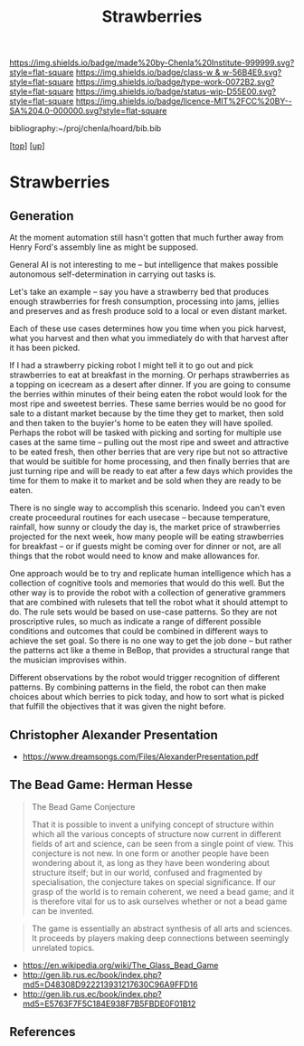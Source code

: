 #   -*- mode: org; fill-column: 60 -*-

#+TITLE: Strawberries 
#+STARTUP: showall
#+TOC: headlines 4
#+PROPERTY: filename
#+LINK: pdf   pdfview:~/proj/chenla/hoard/lib/

[[https://img.shields.io/badge/made%20by-Chenla%20Institute-999999.svg?style=flat-square]] 
[[https://img.shields.io/badge/class-w & w-56B4E9.svg?style=flat-square]]
[[https://img.shields.io/badge/type-work-0072B2.svg?style=flat-square]]
[[https://img.shields.io/badge/status-wip-D55E00.svg?style=flat-square]]
[[https://img.shields.io/badge/licence-MIT%2FCC%20BY--SA%204.0-000000.svg?style=flat-square]]

bibliography:~/proj/chenla/hoard/bib.bib

[[[../../index.org][top]]] [[[../index.org][up]]]

* Strawberries
  :PROPERTIES:
  :CUSTOM_ID: 
  :Name:      /home/deerpig/proj/chenla/warp/strawberries.org
  :Created:   2018-08-18T17:48@Prek Leap (11.642600N-104.919210W)
  :ID:        5fb11d4b-4e79-4dd1-9331-015ddb3931c4
  :VER:       587861371.536395623
  :GEO:       48P-491193-1287029-15
  :BXID:      proj:JYT5-4201
  :Class:     primer
  :Type:      work
  :Status:    wip
  :Licence:   MIT/CC BY-SA 4.0
  :END:

** Generation

At the moment automation still hasn't gotten that much further away
from Henry Ford's assembly line as might be supposed.

General AI is not interesting to me -- but intelligence that makes
possible autonomous self-determination in carrying out tasks is.

Let's take an example -- say you have a strawberry bed that produces
enough strawberries for fresh consumption, processing into jams,
jellies and preserves and as fresh produce sold to a local or even
distant market.

Each of these use cases determines how you time when you pick harvest,
what you harvest and then what you immediately do with that harvest
after it has been picked.

If I had a strawberry picking robot I might tell it to go out and pick
strawberries to eat at breakfast in the morning.  Or perhaps
strawberries as a topping on icecream as a desert after dinner.  If
you are going to consume the berries within minutes of their being
eaten the robot would look for the most ripe and sweetest berries.
These same berries would be no good for sale to a distant market
because by the time they get to market, then sold and then taken to
the buyier's home to be eaten they will have spoiled.  Perhaps the
robot will be tasked with picking and sorting for multiple use cases
at the same time -- pulling out the most ripe and sweet and attractive
to be eated fresh, then other berries that are very ripe but not so
attractive that would be suitible for home processing, and then
finally berries that are just turning ripe and will be ready to eat
after a few days which provides the time for them to make it to market
and be sold when they are ready to be eaten.

There is no single way to accomplish this scenario.  Indeed you can't
even create proceedural routines for each usecase -- because
temperature, rainfall, how sunny or cloudy the day is, the market
price of strawberries projected for the next week, how many people
will be eating strawberries for breakfast -- or if guests might be
coming over for dinner or not, are all things that the robot would
need to know and make allowances for.

One approach would be to try and replicate human intelligence which
has a collection of cognitive tools and memories that would do this
well.  But the other way is to provide the robot with a collection of
generative grammers that are combined with rulesets that tell the
robot what it should attempt to do.  The rule sets would be based on
use-case patterns.  So they are not proscriptive rules, so much as
indicate a range of different possible conditions and outcomes that
could be combined in different ways to achieve the set goal.  So there
is no one way to get the job done -- but rather the patterns act like
a theme in BeBop, that provides a structural range that the musician
improvises within.

Different observations by the robot would trigger recognition of
different patterns.  By combining patterns in the field, the robot can
then make choices about which berries to pick today, and how to sort
what is picked that fulfill the objectives that it was given the night
before.


** Christopher Alexander Presentation

  - https://www.dreamsongs.com/Files/AlexanderPresentation.pdf

** The Bead Game: Herman Hesse

#+begin_quote

The Bead Game Conjecture

That it is possible to invent a unifying concept of structure within
which all the various concepts of structure now current in different
fields of art and science, can be seen from a single point of
view. This conjecture is not new. In one form or another people have
been wondering about it, as long as they have been wondering about
structure itself; but in our world, confused and fragmented by
specialisation, the conjecture takes on special significance. If our
grasp of the world is to remain coherent, we need a bead game; and it
is therefore vital for us to ask ourselves whether or not a bead game
can be invented.
#+end_quote



#+begin_quote
The game is essentially an abstract synthesis of all arts and
sciences. It proceeds by players making deep connections between
seemingly unrelated topics.
#+end_quote

  - https://en.wikipedia.org/wiki/The_Glass_Bead_Game
  - http://gen.lib.rus.ec/book/index.php?md5=D48308D922213931217630C96A9FFD16
  - http://gen.lib.rus.ec/book/index.php?md5=E5763F7F5C184E938F7B5FBDE0F01B12


** References


